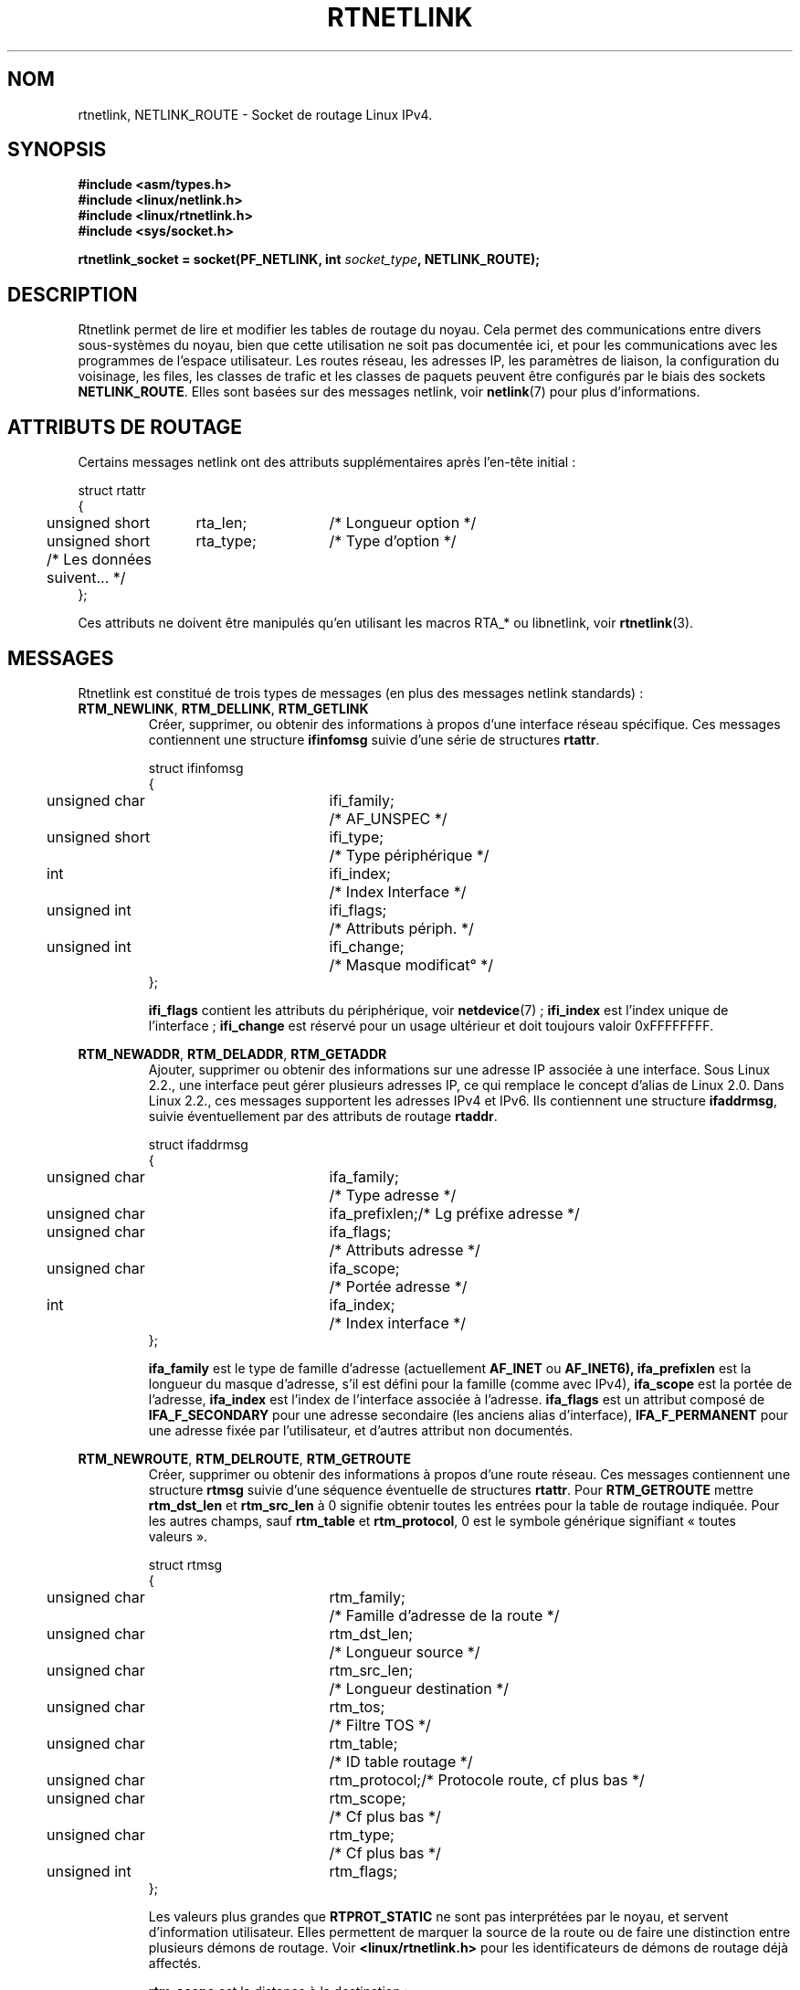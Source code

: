 '\" t
.\" Don't remove the line above, it tells man that tbl is needed.
.\" This man page is Copyright (C) 1999 Andi Kleen <ak@muc.de>.
.\" Permission is granted to distribute possibly modified copies
.\" of this page provided the header is included verbatim,
.\" and in case of nontrivial modification author and date
.\" of the modification is added to the header.
.\" Based on the original comments from Alexey Kuznetsov, written with
.\" help from Matthew Wilcox.
.\" $Id: rtnetlink.7,v 1.8 2000/01/22 01:55:04 freitag Exp $
.\"
.\" Traduction Christophe Blaess, <ccb@club-internet.fr>
.\" Màj 25/07/2003 LDP-1.56
.\" Màj 01/05/2006 LDP-1.67.1
.\"
.TH RTNETLINK  7 "30 avril 1999" LDP "Manuel de l'administrateur Linux"
.SH NOM
rtnetlink, NETLINK_ROUTE \- Socket de routage Linux IPv4.
.SH SYNOPSIS
.B #include <asm/types.h>
.br
.B #include <linux/netlink.h>
.br
.B #include <linux/rtnetlink.h>
.br
.B #include <sys/socket.h>

.BI "rtnetlink_socket = socket(PF_NETLINK, int " socket_type ", NETLINK_ROUTE);"
.SH DESCRIPTION
Rtnetlink permet de lire et modifier les tables de routage du noyau.
Cela permet des communications entre divers sous-systèmes du noyau, bien que
cette utilisation ne soit pas documentée ici, et pour les communications
avec les programmes de l'espace utilisateur.
Les routes réseau, les adresses IP, les paramètres de liaison,
la configuration du voisinage, les files, les classes de trafic et les
classes de paquets peuvent être configurés par le biais des sockets
.BR NETLINK_ROUTE .
Elles sont basées sur des messages netlink, voir
.BR netlink (7)
pour plus d'informations.
.\" XXX: all these macros could be moved to rtnetlink(3)
.SH "ATTRIBUTS DE ROUTAGE"
Certains messages netlink ont des attributs supplémentaires après l'en-tête
initial\ :

.nf
.ta 4 19 32
struct rtattr
{
	unsigned short	rta_len;	/* Longueur option */
	unsigned short	rta_type;	/* Type d'option   */
	/* Les données suivent... */
};
.fi

Ces attributs ne doivent être manipulés qu'en utilisant les macros RTA_* ou
libnetlink, voir
.BR rtnetlink (3).
.SH MESSAGES
Rtnetlink est constitué de trois types de messages (en plus des messages
netlink standards)\ :
.TP
.BR RTM_NEWLINK ", " RTM_DELLINK ", " RTM_GETLINK
Créer, supprimer, ou obtenir des informations  à propos d'une interface
réseau spécifique. Ces messages contiennent une structure
.B ifinfomsg
suivie d'une série de
structures
.BR rtattr .

.nf
.ta 4 19 32
struct ifinfomsg
{
	unsigned char	ifi_family;	/* AF_UNSPEC         */
	unsigned short	ifi_type;	/* Type périphérique */
	int	ifi_index;		/* Index Interface   */
	unsigned int	ifi_flags;	/* Attributs périph. */
	unsigned int	ifi_change;	/* Masque modificat° */
};
.fi

.\" XXX ifi_type
.B ifi_flags
contient les attributs du périphérique, voir
.BR netdevice "(7) ;"
.B ifi_index
est l'index unique de l'interface\ ;
.B ifi_change
est réservé pour un usage ultérieur et doit toujours valoir 0xFFFFFFFF.

.TS
tab(:);
c
l l l.
Attributs de routage
rta_type:type valeur:description
_
IFLA_UNSPEC:-:non-spécifié.
IFLA_ADDRESS:adresse matérielle:Adresse L2 interface.
IFLA_BROADCAST:adresse matérielle:Adresse L2 Broadcast.
IFLA_IFNAME:chaîne AsciiZ:Nom périphérique.
IFLA_MTU:unsigned int:MTU du périphérique.
IFLA_LINK:int:Type liaison.
IFLA_QDISC:chaîne AsciiZ:Mécanismes files.
IFLA_STATS:T{
struct net_device_stats
T}:Statistiques interface.
.TE
.TP
.BR RTM_NEWADDR ", " RTM_DELADDR ", " RTM_GETADDR
Ajouter, supprimer ou obtenir des informations sur une adresse IP associée
à une interface. Sous Linux 2.2., une interface peut gérer plusieurs adresses
IP, ce qui remplace le concept d'alias de Linux 2.0. Dans Linux 2.2., ces
messages supportent les adresses IPv4 et IPv6. Ils contiennent une structure
.BR ifaddrmsg ,
suivie éventuellement par des
attributs de routage
.BR rtaddr .

.nf
.ta 4 19 32
struct ifaddrmsg
{
	unsigned char	ifa_family;	/* Type adresse       */
	unsigned char	ifa_prefixlen;	/* Lg préfixe adresse */
	unsigned char	ifa_flags;	/* Attributs adresse  */
	unsigned char	ifa_scope;	/* Portée adresse     */
	int	ifa_index;		/* Index interface    */
};
.fi

.B ifa_family
est le type de famille d'adresse (actuellement
.B AF_INET
ou
.B AF_INET6),
.B ifa_prefixlen
est la longueur du masque d'adresse, s'il est défini pour la
famille (comme avec IPv4),
.B ifa_scope
est la portée de l'adresse,
.B ifa_index
est l'index de l'interface associée à l'adresse.
.B ifa_flags
est un attribut composé de
.B IFA_F_SECONDARY
pour une adresse secondaire (les anciens alias d'interface),
.B IFA_F_PERMANENT
pour une adresse fixée par l'utilisateur, et d'autres attribut non documentés.

.TS
tab(:);
c
l l l.
Attributes
rta_type:type valeur:description
_
IFA_UNSPEC:-:non-spécifié.
IFA_ADDRESS:Adresse protocole raw:Adresse interface.
IFA_LOCAL:Adresse protocole raw:Adresse locale.
IFA_LABEL:Chaîne AsciiZ:Nom de l'interface.
IFA_BROADCAST:Adresse protocole raw:Adresse broadcast.
IFA_ANYCAST:Adresse protocole raw:Adresse anycast.
IFA_CACHEINFO:struct ifa_cacheinfo:Informations adresse.
.TE
.\" XXX struct ifa_cacheinfo
.TP
.BR RTM_NEWROUTE ", " RTM_DELROUTE ", " RTM_GETROUTE
Créer, supprimer ou obtenir des informations à propos d'une route réseau.
Ces messages contiennent une structure
.B rtmsg
suivie d'une séquence éventuelle de structures
.BR rtattr .
Pour
.B RTM_GETROUTE
mettre
.B rtm_dst_len
et
.B rtm_src_len
à 0 signifie obtenir toutes les entrées pour la table de routage indiquée.
Pour les autres champs, sauf
.B rtm_table
et
.BR rtm_protocol ,
0 est le symbole générique signifiant «\ toutes valeurs\ ».

.nf
.ta 4 19 32
struct rtmsg
{
	unsigned char	rtm_family;	/* Famille d'adresse de la route */
	unsigned char	rtm_dst_len;	/* Longueur source               */
	unsigned char	rtm_src_len;	/* Longueur destination          */
	unsigned char	rtm_tos;	/* Filtre TOS                    */

	unsigned char	rtm_table;	/* ID table routage              */
	unsigned char	rtm_protocol;	/* Protocole route, cf plus bas  */
	unsigned char	rtm_scope;	/* Cf plus bas                   */
	unsigned char	rtm_type;	/* Cf plus bas                   */

	unsigned int	rtm_flags;
};
.fi

.TS
tab(:);
l l
l l.
rtm_type:Type route
_
RTN_UNSPEC:Route inconnue
RTN_UNICAST:Passerelle ou route directe
RTN_LOCAL:Route interface locale
RTN_BROADCAST:T{
Route broadcast locale (envoi en broadcast)
T}
RTN_ANYCAST:T{
Route broadcast locale (envoi en unicast)
T}
RTN_MULTICAST:Route multicast
RTN_BLACKHOLE:Route d'abandon de paquets
RTN_UNREACHABLE:Destination inaccessible
RTN_PROHIBIT:Route de rejet de paquets
RTN_THROW:Routage prolongé dans une autre table
RTN_NAT:Route de traduction d'adresse
RTN_XRESOLVE:T{
Référence à une résolution externe (non implémenté)
T}
.TE

.TS
tab(:);
l l.
rtm_protocol:Origine de la route.
_
RTPROT_UNSPEC:inconnue
RTPROT_REDIRECT:T{
redirection ICMP (inutilisé actuellement)
T}
RTPROT_KERNEL:fixée par le noyau
RTPROT_BOOT:obtenue pendant le démarrage
RTPROT_STATIC:fixée par l'administrateur
.TE

Les valeurs plus grandes que
.B RTPROT_STATIC
ne sont pas interprétées par le noyau, et servent d'information utilisateur.
Elles permettent de marquer la source de la route ou de faire une distinction
entre plusieurs démons de routage. Voir
.BR <linux/rtnetlink.h>
pour les identificateurs de démons de routage déjà affectés.

.B rtm_scope
est la distance à la destination\ :

.TS
tab(:);
l l.
RT_SCOPE_UNIVERSE:route globale
RT_SCOPE_SITE:T{
route locale interne au système autonome
T}
RT_SCOPE_LINK:route sur ce lien
RT_SCOPE_HOST:route sur l'hôte local
RT_SCOPE_NOWHERE:destination inexistante
.TE

Les valeurs entre
.B RT_SCOPE_UNIVERSE
et
.B RT_SCOPE_SITE
sont disponibles pour l'utilisateur.

Le champ
.B rtm_flags
prend les significations suivantes\ :

.TS
tab(:);
l l.
RTM_F_NOTIFY:T{
si la route change, notifier l'utilisateur via rtnetlink
T}
RTM_F_CLONED:la route est clonée depuis une autre route
RTM_F_EQUALIZE:répartiteur multicast (pas encore implémenté)
.TE

.B rtm_table
indique la table de routage

.TS
tab(:);
l l.
RT_TABLE_UNSPEC:table de routage non spécifiée
RT_TABLE_DEFAULT:la table par défaut
RT_TABLE_MAIN:la table principale
RT_TABLE_LOCAL:la table locale
.TE

L'utilisateur peut affecter à son gré les valeurs entre
.B RT_TABLE_UNSPEC
et
.BR RT_TABLE_DEFAULT .

.TS
tab(:);
c
l l l.
Attributes
rta_type:type de valeur:description
_
RTA_UNSPEC:-:ignoré.
RTA_DST:Adresse protocole:Adresse de la route destination.
RTA_SRC:Adresse protocole:Adresse de la route source.
RTA_IIF:int:Index interface d'entrée.
RTA_OIF:int:Index interface de sortie.
RTA_GATEWAY:Adresse protocole:Passerelle de la route.
RTA_PRIORITY:int:Priorité de la route.
RTA_PREFSRC::
RTA_METRICS:int:Métrique de la route.
RTA_MULTIPATH::
RTA_PROTOINFO::
RTA_FLOW::
RTA_CACHEINFO::
.TE

.\".B Fill these values in!
.TP
.BR RTM_NEWNEIGH ", " RTM_DELNEIGH  ", " RTM_GETNEIGH
Ajouter, supprimer ou obtenir des informations sur les voisinage d'un
élément de table (p.ex.\ : entrée ARP). Le message contient une
structure
.BR ndmsg .

.nf
.ta 4 19 32
struct ndmsg
{
	unsigned char	ndm_family;
	int	ndm_ifindex;	/* Index interface */
	__u16	ndm_state;	/* États */
	__u8	ndm_flags;	/* Attributs */
	__u8	ndm_type;
};

struct nda_cacheinfo
{
	__u32	ndm_confirmed;
	__u32	ndm_used;
	__u32	ndm_updated;
	__u32	ndm_refcnt;
};
.fi

.B ndm_state
est un masque contenant les bits suivants\ :

.TS
tab(:);
l l.
NUD_INCOMPLETE:une entrée de cache non résolue.
NUD_REACHABLE:une entrée de cache confirmée correcte.
NUD_STALE:une entrée de cache expirée.
NUD_DELAY:une entrée de cache en attente de timer.
NUD_PROBE:une entrée de cache en vérification.
NUD_FAILED:une entrée de cache invalide.
NUD_NOARP:un périphérique sans cache de destination.
NUD_PERMANENT:une entrée statique.
.TE

Les valeurs valides pour
.B ndm_flags
sont\ :

.TS
tab(:);
l l.
NTF_PROXY:nne entrée proxy Arp.
NTF_ROUTER:un routeur IPv6.
.TE

.\".B document the members of the struct better

La structure
.B rtaddr
prend les significations suivantes pour
le champ
.BR rta_type " :"

.TS
tab(:);
l l.
NDA_UNSPEC:type inconnu
NDA_DST:une adresse niveau réseau dans le cache de voisinage.
NDA_LLADDR:une adresse niveau liaison dans le cache voisinage.
NDA_CACHEINFO:statistiques sur le cache.
.TE

Si le champ
.B rta_type
vaut
.B NDA_CACHEINFO
alors un en-tête
.B struct nda_cacheinfo
suit.
.TP
.BR RTM_NEWRULE ", " RTM_DELRULE ", " RTM_GETRULE
Ajouter, supprimer ou rechercher une règle de routage. Utilise une
.BR struct rtmsg .
.TP
.BR RTM_NEWQDISC ", " RTM_DELQDISC ", " RTM_GETQDISC
Ajouter, supprimer ou rechercher une displine de file d'attente. Le message
contient une structure
.B struct tcmsg
et peut être suivi par une série d'attributs.

.nf
.ta 4 19 32
struct tcmsg
{
	unsigned char	tcm_family;
	int	tcm_ifindex;	/* Index interface */
	__u32	tcm_handle;	/* Handle Qdisc    */
	__u32	tcm_parent;	/* Parent Qdisc    */
	__u32	tcm_info;
};
.fi

.TS
tab(:);
c
l l l.
Attributes
rta_type:Type valeur:Description
_
TCA_UNSPEC:-:unspecified
TCA_KIND:Chaîne AsciiZ:Nom de la discipline de file
TCA_OPTIONS:Séquence octets:Options spécifiques Qdisc suivent
TCA_STATS:struct tc_stats:Statistiques Qdisc
TCA_XSTATS:Spécifique Qdisc:Statistiques spécifiques module
TCA_RATE:struct tc_estimator:Limitation taux
.TE

De plus, d'autres attributs spécifiques au module Qdisc sont possibles.
Pour plus d'information, voir les fichiers d'en-tête appropriés.
.TP
.BR RTM_NEWTCLASS ", " RTM_DELTCLASS ", " RTM_GETTCLASS
Ajouter, supprimer ou rechercher une classe de trafic. Ces messages
contiennent une
.B struct tcmsg
décrite plus haut.
.TP
.BR RTM_NEWTFILTER ", " RTM_DELTFILTER ", " RTM_GETTFILTER
Ajouter, supprimer ou obtenir des informations sur un filtre de trafic.
Ces messages contiennent une
.B struct tcmsg
décrite plus haut.
.SH VERSIONS
.B rtnetlink
est une nouveauté Linux 2.2.
.SH BOGUES
Cette page de manuel est très incomplète.
.SH "VOIR AUSSI"
.BR netlink (7),
.BR cmsg (3),
.BR ip (7),
.BR rtnetlink (3)
.SH TRADUCTION
.PP
Ce document est une traduction réalisée par Christophe Blaess
<http://www.blaess.fr/christophe/> le 25\ juillet\ 2003
et révisée le 2\ mai\ 2006.
.PP
L'équipe de traduction a fait le maximum pour réaliser une adaptation
française de qualité. La version anglaise la plus à jour de ce document est
toujours consultable via la commande\ : «\ \fBLANG=en\ man\ 7\ rtnetlink\fR\ ».
N'hésitez pas à signaler à l'auteur ou au traducteur, selon le cas, toute
erreur dans cette page de manuel.
